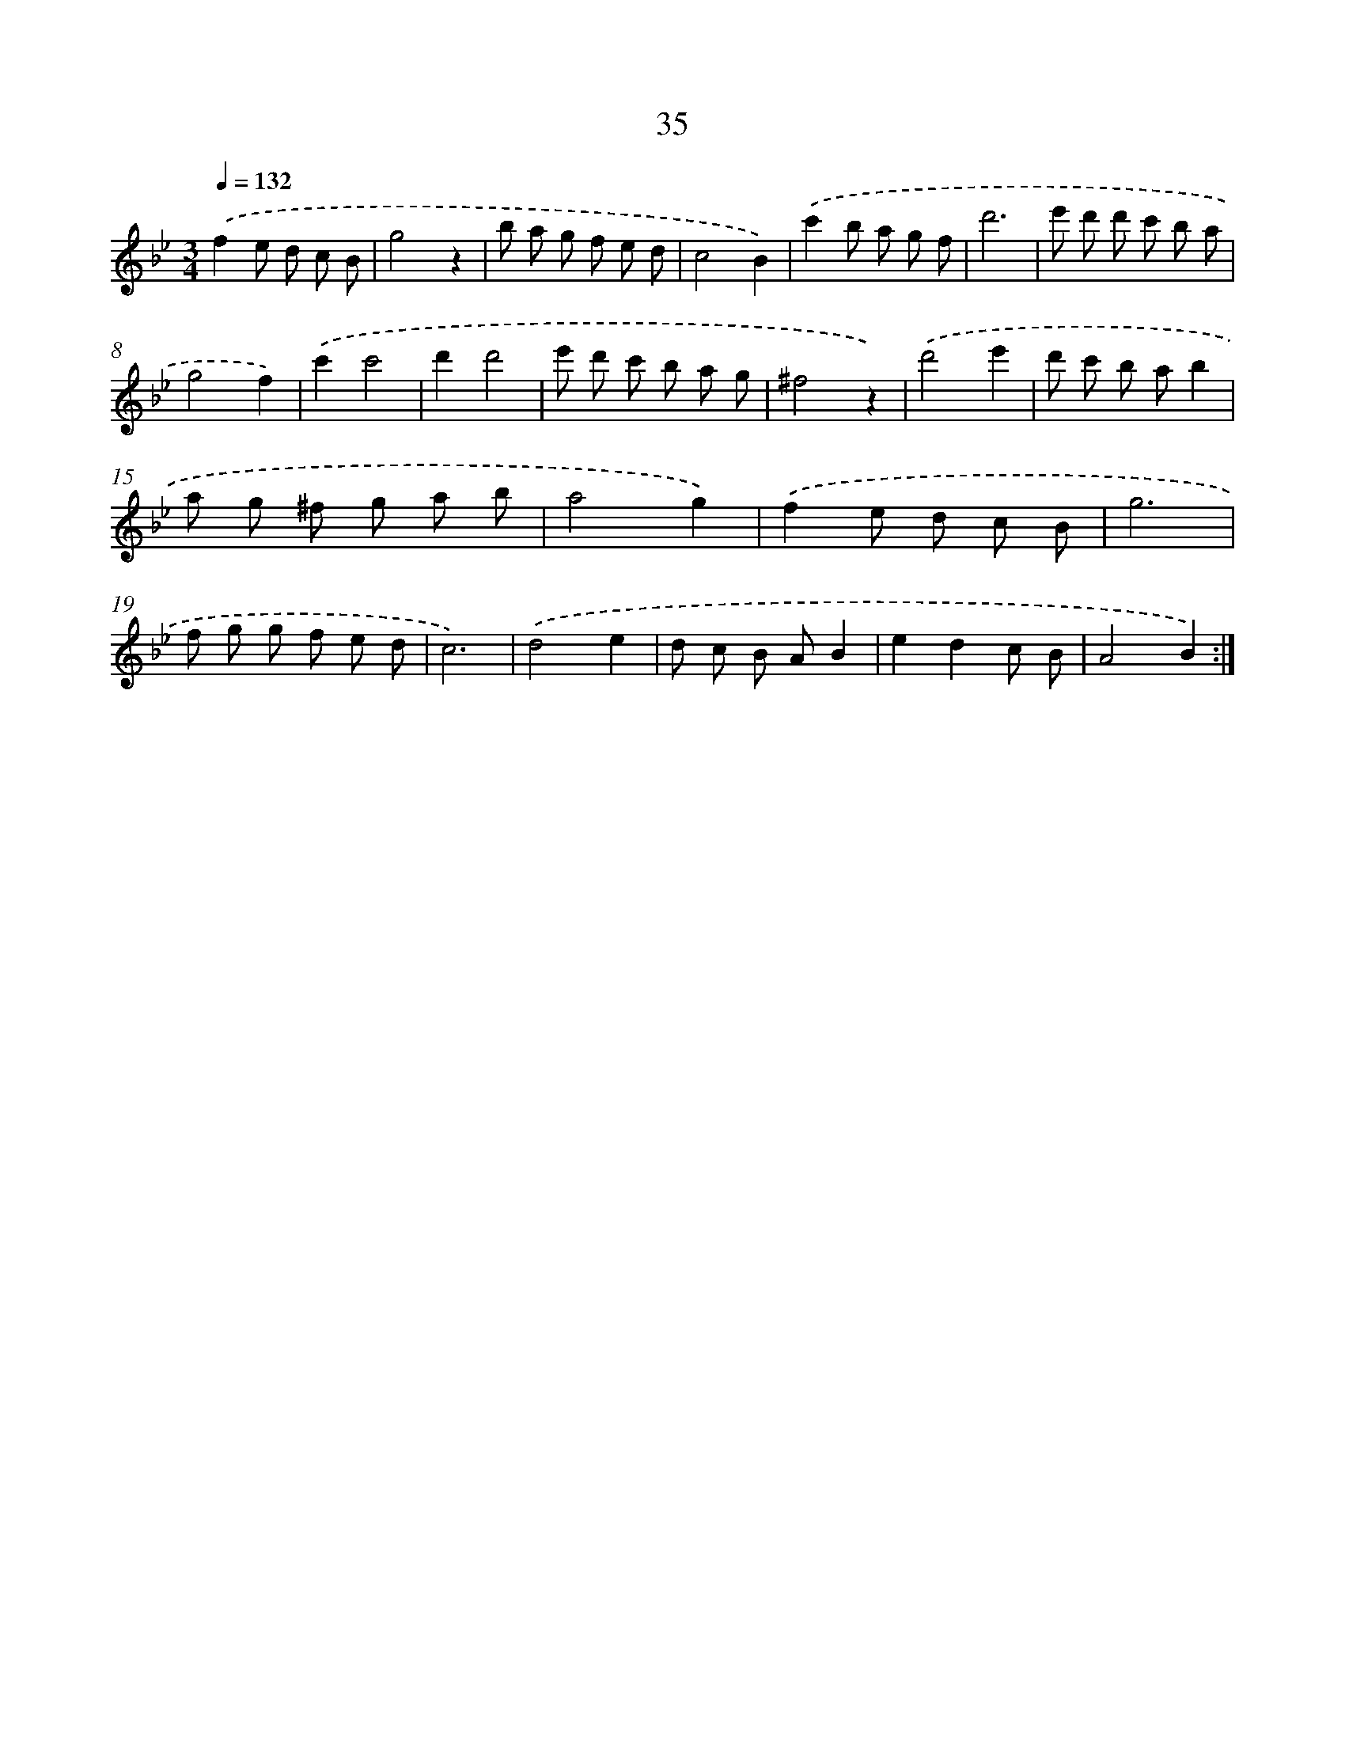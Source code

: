 X: 17346
T: 35
%%abc-version 2.0
%%abcx-abcm2ps-target-version 5.9.1 (29 Sep 2008)
%%abc-creator hum2abc beta
%%abcx-conversion-date 2018/11/01 14:38:12
%%humdrum-veritas 474864805
%%humdrum-veritas-data 4043710841
%%continueall 1
%%barnumbers 0
L: 1/8
M: 3/4
Q: 1/4=132
K: Bb clef=treble
.('f2e d c B |
g4z2 |
b a g f e d |
c4B2) |
.('c'2b a g f |
d'6 |
e' d' d' c' b a |
g4f2) |
.('c'2c'4 |
d'2d'4 |
e' d' c' b a g |
^f4z2) |
.('d'4e'2 |
d' c' b ab2 |
a g ^f g a b |
a4g2) |
.('f2e d c B |
g6 |
f g g f e d |
c6) |
.('d4e2 |
d c B AB2 |
e2d2c B |
A4B2) :|]
